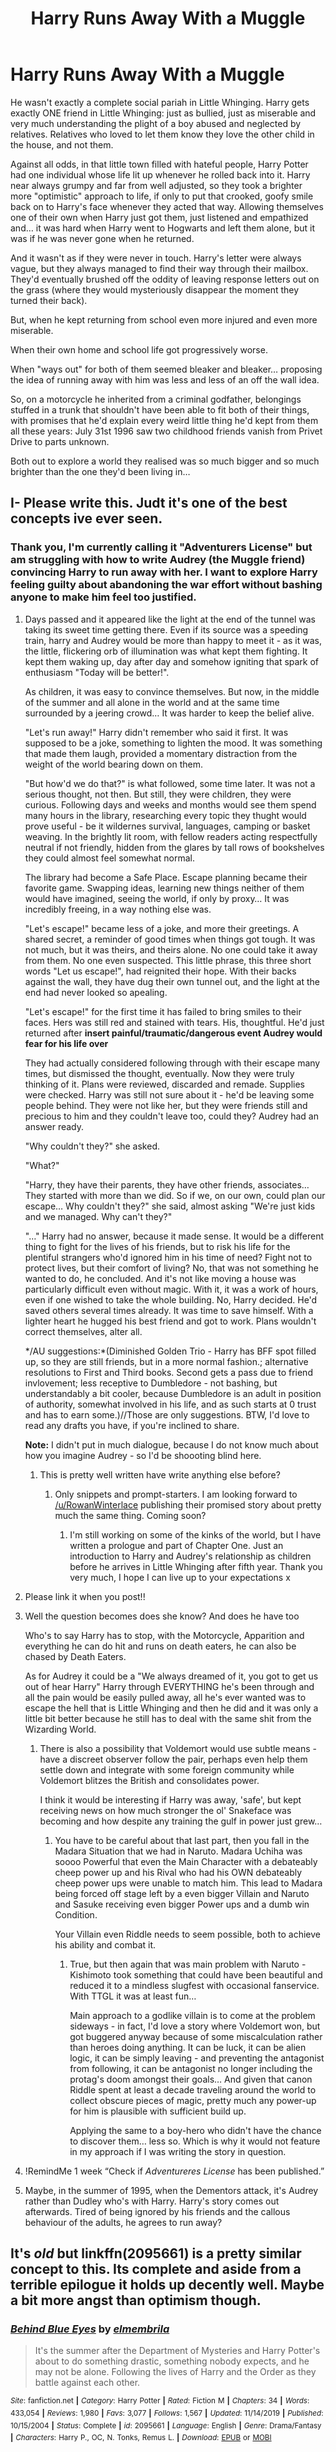 #+TITLE: Harry Runs Away With a Muggle

* Harry Runs Away With a Muggle
:PROPERTIES:
:Author: RowanWinterlace
:Score: 98
:DateUnix: 1587939285.0
:DateShort: 2020-Apr-27
:FlairText: Prompt
:END:
He wasn't exactly a complete social pariah in Little Whinging. Harry gets exactly ONE friend in Little Whinging: just as bullied, just as miserable and very much understanding the plight of a boy abused and neglected by relatives. Relatives who loved to let them know they love the other child in the house, and not them.

Against all odds, in that little town filled with hateful people, Harry Potter had one individual whose life lit up whenever he rolled back into it. Harry near always grumpy and far from well adjusted, so they took a brighter more "optimistic" approach to life, if only to put that crooked, goofy smile back on to Harry's face whenever they acted that way. Allowing themselves one of their own when Harry just got them, just listened and empathized and... it was hard when Harry went to Hogwarts and left them alone, but it was if he was never gone when he returned.

And it wasn't as if they were never in touch. Harry's letter were always vague, but they always managed to find their way through their mailbox. They'd eventually brushed off the oddity of leaving response letters out on the grass (where they would mysteriously disappear the moment they turned their back).

But, when he kept returning from school even more injured and even more miserable.

When their own home and school life got progressively worse.

When "ways out" for both of them seemed bleaker and bleaker... proposing the idea of running away with him was less and less of an off the wall idea.

So, on a motorcycle he inherited from a criminal godfather, belongings stuffed in a trunk that shouldn't have been able to fit both of their things, with promises that he'd explain every weird little thing he'd kept from them all these years: July 31st 1996 saw two childhood friends vanish from Privet Drive to parts unknown.

Both out to explore a world they realised was so much bigger and so much brighter than the one they'd been living in...


** I- Please write this. Judt it's one of the best concepts ive ever seen.
:PROPERTIES:
:Author: _-Perses-_
:Score: 26
:DateUnix: 1587941889.0
:DateShort: 2020-Apr-27
:END:

*** Thank you, I'm currently calling it "Adventurers License" but am struggling with how to write Audrey (the Muggle friend) convincing Harry to run away with her. I want to explore Harry feeling guilty about abandoning the war effort without bashing anyone to make him feel too justified.
:PROPERTIES:
:Author: RowanWinterlace
:Score: 27
:DateUnix: 1587942125.0
:DateShort: 2020-Apr-27
:END:

**** Days passed and it appeared like the light at the end of the tunnel was taking its sweet time getting there. Even if its source was a speeding train, harry and Audrey would be more than happy to meet it - as it was, the little, flickering orb of illumination was what kept them fighting. It kept them waking up, day after day and somehow igniting that spark of enthusiasm "Today will be better!".

As children, it was easy to convince themselves. But now, in the middle of the summer and all alone in the world and at the same time surrounded by a jeering crowd... It was harder to keep the belief alive.

"Let's run away!" Harry didn't remember who said it first. It was supposed to be a joke, something to lighten the mood. It was something that made them laugh, provided a momentary distraction from the weight of the world bearing down on them.

"But how'd we do that?" is what followed, some time later. It was not a serious thought, not then. But still, they were children, they were curious. Following days and weeks and months would see them spend many hours in the library, researching every topic they thught would prove useful - be it wildernes survival, languages, camping or basket weaving. In the brightly lit room, with fellow readers acting respectfully neutral if not friendly, hidden from the glares by tall rows of bookshelves they could almost feel somewhat normal.

The library had become a Safe Place. Escape planning became their favorite game. Swapping ideas, learning new things neither of them would have imagined, seeing the world, if only by proxy... It was incredibly freeing, in a way nothing else was.

"Let's escape!" became less of a joke, and more their greetings. A shared secret, a reminder of good times when things got tough. It was not much, but it was theirs, and theirs alone. No one could take it away from them. No one even suspected. This little phrase, this three short words "Let us escape!", had reignited their hope. With their backs against the wall, they have dug their own tunnel out, and the light at the end had never looked so apealing.

"Let's escape!" for the first time it has failed to bring smiles to their faces. Hers was still red and stained with tears. His, thoughtful. He'd just returned after *insert painful/traumatic/dangerous event Audrey would fear for his life over*

They had actually considered following through with their escape many times, but dismissed the thought, eventually. Now they were truly thinking of it. Plans were reviewed, discarded and remade. Supplies were checked. Harry was still not sure about it - he'd be leaving some people behind. They were not like her, but they were friends still and precious to him and they couldn't leave too, could they? Audrey had an answer ready.

"Why couldn't they?" she asked.

"What?"

"Harry, they have their parents, they have other friends, associates... They started with more than we did. So if we, on our own, could plan our escape... Why couldn't they?" she said, almost asking "We're just kids and we managed. Why can't they?"

"..." Harry had no answer, because it made sense. It would be a different thing to fight for the lives of his friends, but to risk his life for the plentiful strangers who'd ignored him in his time of need? Fight not to protect lives, but their comfort of living? No, that was not something he wanted to do, he concluded. And it's not like moving a house was particularly difficult even without magic. With it, it was a work of hours, even if one wished to take the whole building. No, Harry decided. He'd saved others several times already. It was time to save himself. With a lighter heart he hugged his best friend and got to work. Plans wouldn't correct themselves, alter all.

*/AU suggestions:*(Diminished Golden Trio - Harry has BFF spot filled up, so they are still friends, but in a more normal fashion.; alternative resolutions to First and Third books. Second gets a pass due to friend invlovement; less receptive to Dumbledore - not bashing, but understandably a bit cooler, because Dumbledore is an adult in position of authority, somewhat involved in his life, and as such starts at 0 trust and has to earn some.)//Those are only suggestions. BTW, I'd love to read any drafts you have, if you're inclined to share.

*Note:* I didn't put in much dialogue, because I do not know much about how you imagine Audrey - so I'd be shoooting blind here.
:PROPERTIES:
:Author: PuzzleheadedPool1
:Score: 10
:DateUnix: 1587971049.0
:DateShort: 2020-Apr-27
:END:

***** This is pretty well written have write anything else before?
:PROPERTIES:
:Author: XXomega_duckXX
:Score: 2
:DateUnix: 1588484705.0
:DateShort: 2020-May-03
:END:

****** Only snippets and prompt-starters. I am looking forward to [[/u/RowanWinterlace]] publishing their promised story about pretty much the same thing. Coming soon?
:PROPERTIES:
:Author: PuzzleheadedPool1
:Score: 2
:DateUnix: 1588531618.0
:DateShort: 2020-May-03
:END:

******* I'm still working on some of the kinks of the world, but I have written a prologue and part of Chapter One. Just an introduction to Harry and Audrey's relationship as children before he arrives in Little Whinging after fifth year. Thank you very much, I hope I can live up to your expectations x
:PROPERTIES:
:Author: RowanWinterlace
:Score: 1
:DateUnix: 1588532281.0
:DateShort: 2020-May-03
:END:


**** Please link it when you post!!
:PROPERTIES:
:Author: lurkingpanda16
:Score: 7
:DateUnix: 1587948484.0
:DateShort: 2020-Apr-27
:END:


**** Well the question becomes does she know? And does he have too

Who's to say Harry has to stop, with the Motorcycle, Apparition and everything he can do hit and runs on death eaters, he can also be chased by Death Eaters.

As for Audrey it could be a "We always dreamed of it, you got to get us out of hear Harry" Harry through EVERYTHING he's been through and all the pain would be easily pulled away, all he's ever wanted was to escape the hell that is Little Whinging and then he did and it was only a little bit better because he still has to deal with the same shit from the Wizarding World.
:PROPERTIES:
:Author: KidCoheed
:Score: 5
:DateUnix: 1587950582.0
:DateShort: 2020-Apr-27
:END:

***** There is also a possibility that Voldemort would use subtle means - have a discreet observer follow the pair, perhaps even help them settle down and integrate with some foreign community while Voldemort blitzes the British and consolidates power.

I think it would be interesting if Harry was away, 'safe', but kept receiving news on how much stronger the ol' Snakeface was becoming and how despite any training the gulf in power just grew...
:PROPERTIES:
:Author: PuzzleheadedPool1
:Score: 2
:DateUnix: 1588531944.0
:DateShort: 2020-May-03
:END:

****** You have to be careful about that last part, then you fall in the Madara Situation that we had in Naruto. Madara Uchiha was soooo Powerful that even the Main Character with a debateably cheep power up and his Rival who had his OWN debateably cheep power ups were unable to match him. This lead to Madara being forced off stage left by a even bigger Villain and Naruto and Sasuke receiving even bigger Power ups and a dumb win Condition.

Your Villain even Riddle needs to seem possible, both to achieve his ability and combat it.
:PROPERTIES:
:Author: KidCoheed
:Score: 2
:DateUnix: 1588534032.0
:DateShort: 2020-May-03
:END:

******* True, but then again that was main problem with Naruto - Kishimoto took something that could have been beautiful and reduced it to a mindless slugfest with occasional fanservice. With TTGL it was at least fun...

Main approach to a godlike villain is to come at the problem sideways - in fact, I'd love a story where Voldemort won, but got buggered anyway because of some miscalculation rather than heroes doing anything. It can be luck, it can be alien logic, it can be simply leaving - and preventing the antagonist from following, it can be antagonist no longer including the protag's doom amongst their goals... And given that canon Riddle spent at least a decade traveling around the world to collect obscure pieces of magic, pretty much any power-up for him is plausible with sufficient build up.

Applying the same to a boy-hero who didn't have the chance to discover them... less so. Which is why it would not feature in my approach if I was writing the story in question.
:PROPERTIES:
:Author: PuzzleheadedPool1
:Score: 1
:DateUnix: 1588534588.0
:DateShort: 2020-May-04
:END:


**** !RemindMe 1 week “Check if /Adventureres License/ has been published.”
:PROPERTIES:
:Author: Lightwavers
:Score: 3
:DateUnix: 1587964382.0
:DateShort: 2020-Apr-27
:END:


**** Maybe, in the summer of 1995, when the Dementors attack, it's Audrey rather than Dudley who's with Harry. Harry's story comes out afterwards. Tired of being ignored by his friends and the callous behaviour of the adults, he agrees to run away?
:PROPERTIES:
:Author: rohan62442
:Score: 3
:DateUnix: 1587999765.0
:DateShort: 2020-Apr-27
:END:


** It's /old/ but linkffn(2095661) is a pretty similar concept to this. Its complete and aside from a terrible epilogue it holds up decently well. Maybe a bit more angst than optimism though.
:PROPERTIES:
:Author: HalcyonTwig
:Score: 10
:DateUnix: 1587979085.0
:DateShort: 2020-Apr-27
:END:

*** [[https://www.fanfiction.net/s/2095661/1/][*/Behind Blue Eyes/*]] by [[https://www.fanfiction.net/u/260132/elmembrila][/elmembrila/]]

#+begin_quote
  It's the summer after the Department of Mysteries and Harry Potter's about to do something drastic, something nobody expects, and he may not be alone. Following the lives of Harry and the Order as they battle against each other.
#+end_quote

^{/Site/:} ^{fanfiction.net} ^{*|*} ^{/Category/:} ^{Harry} ^{Potter} ^{*|*} ^{/Rated/:} ^{Fiction} ^{M} ^{*|*} ^{/Chapters/:} ^{34} ^{*|*} ^{/Words/:} ^{433,054} ^{*|*} ^{/Reviews/:} ^{1,980} ^{*|*} ^{/Favs/:} ^{3,077} ^{*|*} ^{/Follows/:} ^{1,567} ^{*|*} ^{/Updated/:} ^{11/14/2019} ^{*|*} ^{/Published/:} ^{10/15/2004} ^{*|*} ^{/Status/:} ^{Complete} ^{*|*} ^{/id/:} ^{2095661} ^{*|*} ^{/Language/:} ^{English} ^{*|*} ^{/Genre/:} ^{Drama/Fantasy} ^{*|*} ^{/Characters/:} ^{Harry} ^{P.,} ^{OC,} ^{N.} ^{Tonks,} ^{Remus} ^{L.} ^{*|*} ^{/Download/:} ^{[[http://www.ff2ebook.com/old/ffn-bot/index.php?id=2095661&source=ff&filetype=epub][EPUB]]} ^{or} ^{[[http://www.ff2ebook.com/old/ffn-bot/index.php?id=2095661&source=ff&filetype=mobi][MOBI]]}

--------------

*FanfictionBot*^{2.0.0-beta} | [[https://github.com/tusing/reddit-ffn-bot/wiki/Usage][Usage]]
:PROPERTIES:
:Author: FanfictionBot
:Score: 5
:DateUnix: 1587979108.0
:DateShort: 2020-Apr-27
:END:


** Her nerves were lit up in excitement. She was giddy and nervous at the same time. She was suppressing the smile, a habit that had been ingrained in her being since a child. The smile struggled to stay off her face, a corner of her lip seemed to always twitch upwards.

"Am I finally meeting your friends? The ones from your magician school?" Olivia asked as she tipped forward on her toes. She tucked a wavy strain of dirty blond hair behind her ear as she watched Harry strap their luggage into the side compartment.

"Technically it's a wizard school, and be careful when you say that. You aren't supposed to know." Harry glanced at her through his bent frames.

"I'm not supposed to know about my father's affair with his dentist either but here we are," she mentioned nonchalantly. She looked over the motorcycle once again, "You said this thing can fly? How?"

"Uh, magic?"

"Well, I know that. Do you know the theory behind it? How can magic just defy physics?"

Harry stood up, "I think Hermione is the one you want to talk to about that." He then swung a leg over the seat and sat down. Olivia quickly hopped on after him and wrapped her arms around his waist.

"Ready?"

"More than ready."

Then they were gone. Down the street and along a maze of twists and turns. On and off interstates and one-way roads. The past dog walkers, crying babies in strollers, and a group of mother power walking with brightly colored headbands. They stopped to get gas in Wembley. Olivia had grabbed some snacks and drinks, and they enjoyed them in the parking lot before hopping back onto the road. They hopped on to the M1, following the traffic until they ended up at the meeting point in Sheffield.

Hermione was waiting for them on a bench at Endcliffe Park. She had a half-read book in her hand and her hair pulled back into a tight ponytail. Once she heard the rumbling of the motorcycle the book closed and a smile spread across her face.

"You must be Olivia," She greeted with an outstretched hand. Olivia shook it quickly while Harry checked over the luggage.

"Hermione?" She guessed.

"Yes and that's Ron," she pointed over the girl's shoulder to a tall lanky boy crossing the street with a wrapped sandwich.

"Do you have the documents?" Harry asked Hermione once Ron met up with them.

"Yes," with that she passed over two thick documents. One with the name Harry Gagnon and the other with Olivia Roy. Inside were documents that could pass any inspection with their new names. A gift from the twins and to them, one of their greatest pranks yet.

"Car?" Olivia asked.

Ron tilted his head towards a black Ford. "Right there, under Harry's new name. Had to use some polyjuice to get it."

When Harry grabbed the keys he passed Sirius's communication mirror over. "We'll call you when we land. Make sure no one knows you have this."

"We know," Ron grumbled at being reminded again. He had heard the plan several times. They switched vehicles at this spot so Sirius's motorcycle couldn't be used to track them down. Olivia and Harry would board a plane and leave for North America. Harry was going to complete his education at a small magical school he found and Olivia was going to finish her muggle studies. The fewer details they had the better.

They wouldn't be separated forever. Ron, Hermione, and Neville planned to move with them after they graduated Hogwarts. For now, they had to make sure to foil and attempt to find the couple.

"Be safe," Hermione sniffled as she drew Harry into a tight hug. Ron waited until she pulled back to encase Harry it a spine breaking embrace.

"Take care, mate," He spoke in a strained voice. "Remember, mirror call once a week." Ron frowned at his tone, it sounded a lot like his mother's. Harry laughed.

"Of course, we can teach each other the different spells we learn. Give Snape hell for me?"

"I would be honored." The two started to laugh, Hermione sighed but gave them a smile.

With that, Harry checked the motorbike over once again, making sure to grab the charm that Sirius had wrapped around the left handle before getting into the car and leaving with a wave.

"Ready for Canada?" Olivia asked while she inspected the plane tickets.

"Of course, anyone who hates your parents as much as we do is a winner in my book," Harry smiled referring to the estranged relatives that they were heading towards. No one would look there. Why would Harry move to Canada to live with strangers? If you asked Olivia's family, they would explain that there was no way she knew they existed. They had never spoken of that part of the family let alone communicated with them.

"I can't wait to see a moose in person. I heard they're bigger in real life."
:PROPERTIES:
:Author: CaptainMarv3l
:Score: 9
:DateUnix: 1587999652.0
:DateShort: 2020-Apr-27
:END:


** Please I find the idea of Harry having 0 muggle friends so unacceptable! It's just plot, right? There must have been another outcast in that place he could've befriended
:PROPERTIES:
:Author: ddfence
:Score: 5
:DateUnix: 1587962121.0
:DateShort: 2020-Apr-27
:END:

*** the book says it's because dudley bullies anyone who tries to be his freind

a bit late, eh?
:PROPERTIES:
:Author: idk-what-2-put-here
:Score: 1
:DateUnix: 1597698913.0
:DateShort: 2020-Aug-18
:END:


** PLEASE WRITE SOMEBODY

(Could be one of those instances where they have a pact when one person texts 'run' and the other person replies 'run', they drop everything, wherever they are and leave... Like that new domhall gleesan show!)
:PROPERTIES:
:Author: HanAlister97
:Score: 3
:DateUnix: 1587958592.0
:DateShort: 2020-Apr-27
:END:


** something that isn't explored in canon but I dearly wish to see in this story or stories in general is alternative magic. All over the world there exist different types of magic.

I always imagine the best place to put such a running away scene is just after the third book where the time turner thing does not happen and Sirius is killed escaping or by dementors but the ministry covers it up and Buckbeak is also killed. I feel that any later in the books and harry gets too invested in defeating Voldemort, protecting his friends, avenging his parent etc to truly cut himself away. In the first and second books harry is not specifically targeted by Voldemort, except for the broom thing in the first book, mostly its harry taking it upon himself to stop Voldemort or stumbling( or is it led in the case of bad Dumbledore) but its the fourth book onward that harry and Voldemort really have direct conflict with the death of Cedric and his torture at the graveyard. Also other that the muggle baiting at the quidditch world cup there is no evidence of the death eaters joining together for anything. without support of his friends, thinking the wizarding world is irredeemable and convinced by his muggle friend to see the world, they have their version of a world tour. the see the good parts of the world, the bad parts , they see opulence , poverty , they see different types of magic from druids to shaman to Hindu sages, harry learns a lot, his horcrux is removed by one of the characters he meets, or a ritual he takes part.

I would especially love if he finds out there exist a whole world outside the British magical world with more stronger wizards that just Dumbledore and Voldemort etc
:PROPERTIES:
:Author: tonystark5124
:Score: 5
:DateUnix: 1587968876.0
:DateShort: 2020-Apr-27
:END:

*** I like a lot of that, although the fact that Dumbledore was able to kill a powerful dark lord with the elder wand terrorizing all of Europe on his own tells me that he was at the time probably one of the most powerful wizards in the entire world and probably hasn't slipped that much with the wand and wizard aging, so I wouldn't really buy many stronger wizards than him.
:PROPERTIES:
:Author: Zarion222
:Score: 4
:DateUnix: 1587970849.0
:DateShort: 2020-Apr-27
:END:

**** Dumbledore is the most powerful /known/ wizard. You're mistaking fame for power. There could be plenty of people more powerful than him, who just want to keep their heads down and live their lives. Unless they're provoked, of course.
:PROPERTIES:
:Author: rohan62442
:Score: 3
:DateUnix: 1587997816.0
:DateShort: 2020-Apr-27
:END:


**** Which violates the whole concept of the Elder Wand. Given the canonical relationship. Seducing and stealing the wand seems more likely. Not that the result duel would have been any less impressive after the fact.
:PROPERTIES:
:Author: Geairt_Annok
:Score: 2
:DateUnix: 1587987152.0
:DateShort: 2020-Apr-27
:END:


**** In real life we find that by crossing relatively small distances like the borders of countries we could almost believe that we are in a completely different world. North Korea and south Korea are geographically very close but the people their would find it very hard to relate to each other due to the extreme difference in culture and exposure to the world and that's just a few generations worth of social blackout so imagine how much more different the wizarding world would be with the presence of magic? how easy production and manufacture of materials leads to lack of trade contact? how extreme longevity leads to very orthodox and conservative beliefs ? I believe that this would lead to very extreme forms of isolation with different the wizarding communities being very different form each other. In my head canon I consider the European wizarding world to be almost completely isolated from the other nations so they didn't feel the need to involve themselves. I haven't watched the fantastic beasts series so I have no idea how this ties up with the whole magical USA in it.
:PROPERTIES:
:Author: tonystark5124
:Score: 1
:DateUnix: 1588086497.0
:DateShort: 2020-Apr-28
:END:


*** I mean, it pretty much turns into a complete au, with pretty much all hp characters other than harry himself being side characters at best, and harry going by a different name entirely, but Miranda Flairgold's Akren series starting with A Second Chance At Life is a pretty good read, even if the series is abandoned at this point. It goes into elaborate detail about blood magic and also goes into detail about necromancy, soul, thread, and stone magic, to name a few.
:PROPERTIES:
:Author: KingDarius89
:Score: 1
:DateUnix: 1587972586.0
:DateShort: 2020-Apr-27
:END:

**** thanks , I haven't read that but I will check it out
:PROPERTIES:
:Author: tonystark5124
:Score: 2
:DateUnix: 1588085253.0
:DateShort: 2020-Apr-28
:END:


** This sounds amazing
:PROPERTIES:
:Author: richardl1234
:Score: 2
:DateUnix: 1587960887.0
:DateShort: 2020-Apr-27
:END:


** Before I lost access to my ffn profile, I had written something somewhat similar to this, though it was more of a crackfic. Admittedly it was only 2000 words and had barely gotten off the ground, and was also written by someone in middle school, but if anyone wants it: linkffn(12648612)
:PROPERTIES:
:Author: CripplingInadequacy
:Score: 1
:DateUnix: 1588008793.0
:DateShort: 2020-Apr-27
:END:

*** [[https://www.fanfiction.net/s/12648612/1/][*/Well, this is Awkward/*]] by [[https://www.fanfiction.net/u/8924828/silencewillfall009][/silencewillfall009/]]

#+begin_quote
  In which Harry has a friend growing up, Dudley is frequently referenced as a whale, relatives suck, and things make very, very little sense. T for Language
#+end_quote

^{/Site/:} ^{fanfiction.net} ^{*|*} ^{/Category/:} ^{Harry} ^{Potter} ^{*|*} ^{/Rated/:} ^{Fiction} ^{T} ^{*|*} ^{/Chapters/:} ^{3} ^{*|*} ^{/Words/:} ^{2,185} ^{*|*} ^{/Reviews/:} ^{8} ^{*|*} ^{/Favs/:} ^{11} ^{*|*} ^{/Follows/:} ^{21} ^{*|*} ^{/Updated/:} ^{8/17/2019} ^{*|*} ^{/Published/:} ^{9/10/2017} ^{*|*} ^{/id/:} ^{12648612} ^{*|*} ^{/Language/:} ^{English} ^{*|*} ^{/Genre/:} ^{Humor} ^{*|*} ^{/Characters/:} ^{Harry} ^{P.,} ^{OC} ^{*|*} ^{/Download/:} ^{[[http://www.ff2ebook.com/old/ffn-bot/index.php?id=12648612&source=ff&filetype=epub][EPUB]]} ^{or} ^{[[http://www.ff2ebook.com/old/ffn-bot/index.php?id=12648612&source=ff&filetype=mobi][MOBI]]}

--------------

*FanfictionBot*^{2.0.0-beta} | [[https://github.com/tusing/reddit-ffn-bot/wiki/Usage][Usage]]
:PROPERTIES:
:Author: FanfictionBot
:Score: 1
:DateUnix: 1588008806.0
:DateShort: 2020-Apr-27
:END:


*** u/Iamnotabot3:
#+begin_quote
  DO NOT RIDE DONKEYS WITHOUT A LARGE PIANO
#+end_quote

wat
:PROPERTIES:
:Author: Iamnotabot3
:Score: 1
:DateUnix: 1588013174.0
:DateShort: 2020-Apr-27
:END:
